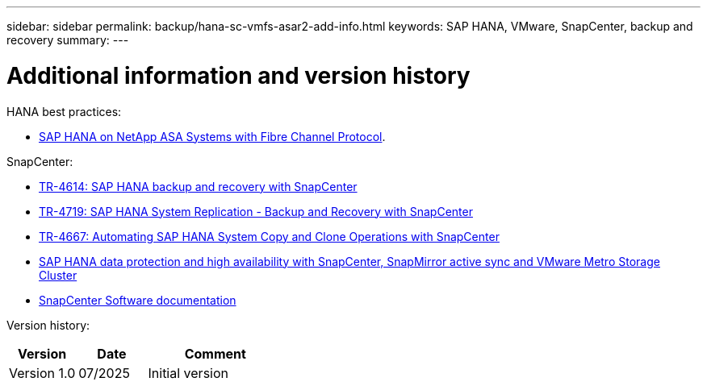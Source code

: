 ---
sidebar: sidebar
permalink: backup/hana-sc-vmfs-asar2-add-info.html
keywords: SAP HANA, VMware, SnapCenter, backup and recovery
summary: 
---

= Additional information and version history

:hardbreaks:
:nofooter:
:icons: font
:linkattrs:
:imagesdir: ../media/

HANA best practices:

* https://https://docs.netapp.com/us-en/netapp-solutions-sap/bp/hana-asa-fc-introduction.html[SAP HANA on NetApp ASA Systems with Fibre Channel Protocol].

SnapCenter:

* https://docs.netapp.com/us-en/netapp-solutions-sap/backup/saphana-br-scs-overview.html[TR-4614: SAP HANA backup and recovery with SnapCenter]
* https://docs.netapp.com/us-en/netapp-solutions-sap/backup/saphana-sr-scs-sap-hana-system-replication-overview.html[TR-4719: SAP HANA System Replication - Backup and Recovery with SnapCenter]
* https://docs.netapp.com/us-en/netapp-solutions-sap/lifecycle/sc-copy-clone-introduction.html[TR-4667: Automating SAP HANA System Copy and Clone Operations with SnapCenter]
* https://docs.netapp.com/us-en/netapp-solutions-sap/backup/hana-sc-vmware-smas-scope.html[SAP HANA data protection and high availability with SnapCenter&#44; SnapMirror active sync and VMware Metro Storage Cluster]
* https://docs.netapp.com/us-en/snapcenter/index.html[SnapCenter Software documentation]

Version history:

[width="100%",cols="25%,25%,50%",options="header",]
|===
|Version |Date |Comment
|Version 1.0 |07/2025 |Initial version
|===
